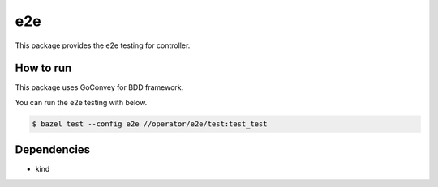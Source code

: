 =====
e2e
=====

This package provides the e2e testing for controller.

How to run
==============

This package uses GoConvey for BDD framework.

You can run the e2e testing with below.

.. code:: console

    $ bazel test --config e2e //operator/e2e/test:test_test

Dependencies
================

* kind